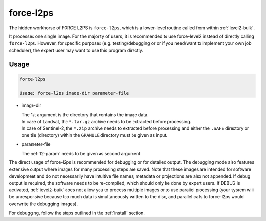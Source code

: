 .. _level2-core:

force-l2ps
==========

The hidden workhorse of FORCE L2PS is ``force-l2ps``, which is a lower-level routine called from within :ref:`level2-bulk`.

It processes one single image.
For the majority of users, it is recommended to use force-level2 instead of directly calling ``force-l2ps``.
However, for specific purposes (e.g. testing/debugging or or if you need/want to implement your own job scheduler), the expert user may want to use this program directly.

Usage
^^^^^

.. code-block:: bash

  force-l2ps

  Usage: force-l2ps image-dir parameter-file

* image-dir

  | The 1st argument is the directory that contains the image data.
  | In case of Landsat, the ``*.tar.gz`` archive needs to be extracted before processing.
  | In case of Sentinel-2, the ``*.zip`` archive needs to extracted before processing and either the ``.SAFE`` directory or one tile (directory) within the ``GRANULE`` directory must be given as input.

* parameter-file

  | The :ref:`l2-param` needs to be given as second argument


The direct usage of force-l2ps is recommended for debugging or for detailed output.
The debugging mode also features extensive output where images for many processing steps are saved.
Note that these images are intended for software development and do not necessarily have intuitive file names; metadata or projections are also not appended.
If debug output is required, the software needs to be re-compiled, which should only be done by expert users.
If DEBUG is activated, :ref:`level2-bulk` does not allow you to process multiple images or to use parallel processing (your system will be unresponsive because too much data is simultaneously written to the disc, and parallel calls to force-l2ps would overwrite the debugging images).

For debugging, follow the steps outlined in the :ref:`install` section.
